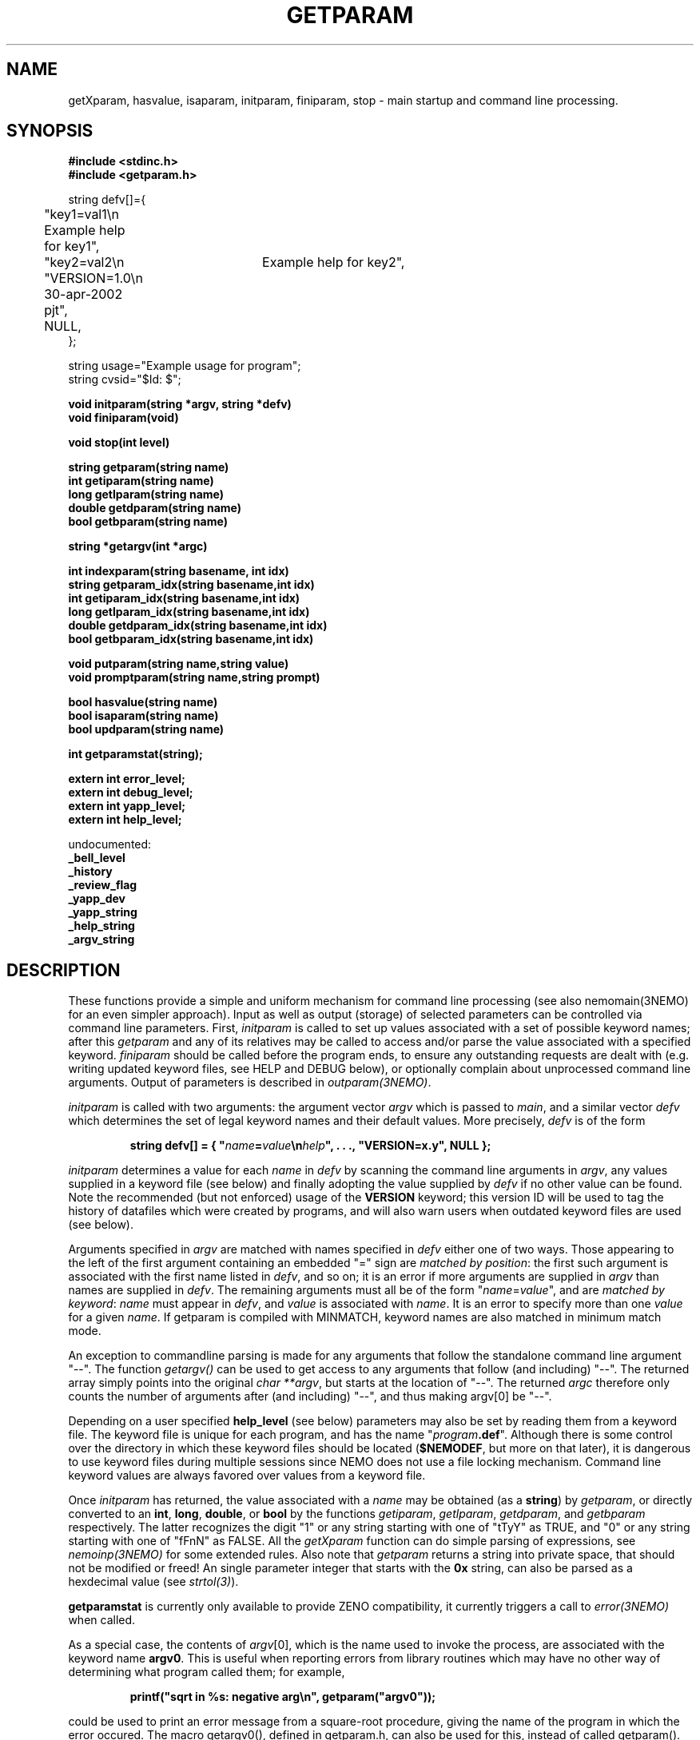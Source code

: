 .TH GETPARAM 3NEMO "24 November 2007"
.SH NAME
getXparam, hasvalue, isaparam, initparam, finiparam, stop \- main startup and command line processing.
.SH SYNOPSIS
.nf
.B #include <stdinc.h>
.B #include <getparam.h>
.PP
string defv[]={
	"key1=val1\\n   Example help for key1",
	"key2=val2\\n	Example help for key2",
	"VERSION=1.0\\n 30-apr-2002 pjt",
	NULL,
};

string usage="Example usage for program";
.fi
string cvsid="$Id:
$";
.nf
.PP
.B void initparam(string *argv, string *defv)
.B void finiparam(void)
.PP
.B void stop(int level)
.PP
.B string getparam(string name)
.B int getiparam(string name)
.B long getlparam(string name)
.B double getdparam(string name)
.B bool getbparam(string name)
.PP
.B string *getargv(int *argc)
.PP
.B int indexparam(string basename, int idx)
.B string getparam_idx(string basename,int idx)
.B int getiparam_idx(string basename,int idx)
.B long getlparam_idx(string basename,int idx)
.B double getdparam_idx(string basename,int idx)
.B bool getbparam_idx(string basename,int idx)
.PP
.B void putparam(string name,string value)
.B void promptparam(string name,string prompt)
.PP
.B bool hasvalue(string name)
.B bool isaparam(string name)
.B bool updparam(string name)

.B int getparamstat(string);

.B extern int error_level;
.B extern int debug_level;
.B extern int yapp_level;
.B extern int help_level;
.PP
    undocumented:
.B      _bell_level
.B      _history
.B      _review_flag
.B      _yapp_dev
.B      _yapp_string
.B      _help_string
.B      _argv_string
.PP

.fi
.SH DESCRIPTION
These functions provide a simple and uniform mechanism for 
command line processing (see also nemomain(3NEMO) for
an even simpler approach). Input as well
as output (storage) of selected parameters can be controlled via
command line parameters.
First, \fIinitparam\fP is called to set up values associated with a
set of possible keyword names; 
after this \fIgetparam\fP and any of its relatives may be called
to access and/or parse the value associated with a specified 
keyword. \fIfiniparam\fP  should be called before the program
ends, to ensure any outstanding requests are dealt with
(e.g. writing updated keyword files, see HELP and DEBUG below),
or optionally complain about unprocessed command line arguments.
Output of parameters is described in \fIoutparam(3NEMO)\fP.
.PP
\fIinitparam\fP is called with two arguments:
the argument vector
\fIargv\fP which is passed to \fImain\fP, and a similar vector
\fIdefv\fP which determines the set of legal keyword names and their
default values.
More precisely, \fIdefv\fP is of the form
.PP
.RS
.nf
\fBstring defv[] = { "\fIname\fP=\fIvalue\fP\\n\fIhelp\fP", . . ., "VERSION=x.y", NULL };\fP
.fi
.RE
.PP
\fIinitparam\fP determines a value for each \fIname\fP in \fIdefv\fP
by scanning the command line arguments in \fIargv\fP, any values supplied
in a keyword file (see below) and finally adopting the value supplied by
\fIdefv\fP if no other value can be found. Note the recommended 
(but not enforced)
usage of the \fBVERSION\fP keyword; this version ID will be used
to tag the history of datafiles which were created by programs, and 
will also warn users when outdated keyword files are used (see below).
.PP
Arguments specified in \fIargv\fP are matched with names specified in
\fIdefv\fP either one of two ways.
Those appearing to the left of the first argument containing an embedded
"=" sign are \fImatched by position\fP: the first such argument is associated
with the first name listed in \fIdefv\fP, and so on; it is an error if
more arguments are supplied in \fIargv\fP than names are supplied in
\fIdefv\fP.
The remaining arguments must all be of the form
"\fIname\fP=\fIvalue\fP", and are \fImatched by keyword\fP: \fIname\fP
must appear in \fIdefv\fP, and \fIvalue\fP is associated with \fIname\fP.
It is an error to specify more than one \fIvalue\fP for a given \fIname\fP.
If getparam is compiled with MINMATCH, keyword names are also matched in
minimum match mode.
.PP
An exception to commandline parsing is made for any arguments that
follow the standalone command line argument
"--". The function \fIgetargv()\fP can be used to get access
to any arguments that follow (and including) "--". The returned
array simply points into the original \fIchar **argv\fP, but starts
at the location of "--". The returned \fIargc\fP therefore only 
counts the number of arguments after  (and including) "--", and thus
making argv[0] be "--".
.PP
Depending on a user specified \fBhelp_level\fP (see below) parameters may also
be set by reading them from a keyword file. The keyword file is unique for
each program, and has the name "\fIprogram\fP\fB.def\fP". Although there
is some control over the directory in which these keyword files should
be located (\fB$NEMODEF\fP, but more on that later), 
it is dangerous to use keyword files during multiple sessions since
NEMO does not use a file locking mechanism.
Command line keyword values are always favored over values from a keyword file.
.PP
Once \fIinitparam\fP has returned, the value associated with a \fIname\fP
may be obtained (as a \fBstring\fP) by \fIgetparam\fP, or directly 
converted to an
\fBint\fP, \fBlong\fP, \fBdouble\fP, or \fBbool\fP by the functions
\fIgetiparam\fP, \fIgetlparam\fP, \fIgetdparam\fP, and \fIgetbparam\fP
respectively.
The latter recognizes the digit "1" or any string starting with one of
"tTyY" as TRUE, and "0" or any string starting with one of "fFnN" as FALSE.
All the \fIgetXparam\fP function can do simple parsing of expressions,
see \fInemoinp(3NEMO)\fP for some extended rules. Also note that 
\fIgetparam\fP returns a string into private space, that should not
be modified or freed! An single parameter
integer that starts with the \fB0x\fP string, can also be parsed
as a hexdecimal value (see \fIstrtol(3)\fP).
.PP
\fBgetparamstat\fP is currently only available to provide ZENO compatibility,
it currently triggers a call to \fIerror(3NEMO)\fP when called.
.PP
As a special case, the contents of \fIargv\fP[0], which is the name used
to invoke the process, are associated with the keyword name \fBargv0\fP.
This is useful when reporting errors from library routines which may
have no other way of determining what program called them; for example,
.PP
.RS
.nf
  \fBprintf("sqrt in %\|s: negative arg\\n", getparam("argv0"));\fP
.fi
.RE
.PP
could be used to print an error message from a square-root procedure,
giving the name of the program in which the error occured. The macro
\fPgetargv0()\fP, defined in getparam.h, can also be used for this,
instead of called getparam().
This technique is used by the routine,
\fIerror(3NEMO)\fP; it reports the program name in
square brackets before the string is output. 
.PP
The optional \fBusage\fP and \fBcvsid\fP strings, that will need to
be defined by the user, can be
queried with the \fBhelp=u\fP and \fBhelp=I\fP options.
.SH REQUIRED ARGUMENTS
Arguments with default values (as listed in \fIdefv\fP) of "\|???"
are required; \fIinitparam\fP will print an informative message and
quit if no value for such an argument can be obtained from \fIargv\fP.
This feature is handy for things which must be specified or for which
no reasonable default exists.
.SH VERSION
It is good (NEMO) programming practice to give your program a
VERSION id. We refer to this as the \fIinternal\fP VERSION
id. The NEMO technique has historically been by adding
it as the last keyword, \fBVERSION\fP, in upper case.  Its value
should be of the form \fBx.y\fP, where \fBx\fP is the major
version number, and \fBy\fP the minor version number. Sometimes
a subversion labeled \fBa, b, c, ...\fP has been added. 
.PP
Not only does this enable the running task to warn users if
outdated keyword files are used, but also it provides an automated
way to label the data history with the version of the program used
to generate that data. A minor version number conflict will result
in a warning message, but a major one will result in a fatal error
message. If your program has changed data format, or keywords
have changed meaning or name, it is adviced to change the major 
version number.
.PP
The \fIexternal\fP VERSION id is the id stored in some
external keyword database, (such as the commandline or
a keyword file), that is supplied to the running task.
This would make it possible for 
programs to refuse execution if the internal and 
external VERSION id do not match. We do not currently employ this
technique. Most NEMO programs have a section labeled \fBUPDATE HISTORY\fP
in which old version ID's are labeled by time, comment and author.
.SH INDEXED KEYWORDS
The \fBindexparam\fP and \fBgetparam_idx\fP family provides one way
of access to indexed keywords. Indexed keywords are defined in the \fBdefv\fP vector
by a basename that ends in with the \fB#\fP symbol, which can at runtime
be replaced by any set of non-negative integers, e.g. \fBnaxis#\fP can be used
to for example define \fBnaxis1=10\fP, \fBnaxis4=4\fP
(note the index is actually 0 based). It is up to the
programmer to decipher missing elements (e.g. using \fBisaparam\fP or
\fBindexparam\fP).
.PP
\fIindexparam(basename,-1)\fP returns the largest index that was found,
\fIindexparam(basename,-2)\fP returns 0 if the keyword is not an indexed
keyword, and  \fIindexparam(basename,idx)\fP, for \fIidx >= 0\fP,
will check existence (1=true) for a specific index. 
.SH HELP FUNCTIONS
Besides interpreting the command line, \fIinitparam\fP provides some
assistance to the user via an additional argument (in addition to those
defined in \fIdefv\fP), namely
.PP
.RS
.nf
\fBhelp=\fIoption\fP,\fIoption\fP,...\fP
.fi
.RE
.PP
If this argument, which must be specified by name, appears in \fIargv\fP,
\fIinitparam\fP will generate some helpful information before returning.
Possible options include
.TP 18n
\fBa\fP
\- print program name and command line arguments,
.br
.ns
.TP 18n
\fBp,k\fP
\- print program name and all parameter values,
.br
.ns
.TP 18n
\fBd,v\fP
\- print program name and default values,
.br
.ns
.TP 18n
\fBn\fP
\- print newlines after every parameter/default values,
.br
.ns
.TP 18n
\fBo\fP
\- show output keywords (see \fIoutparam(3NEMO)\fP)
.br
.ns
.TP 18n
\fBc\fP
\- show CPU usage: clock, user, system, child-user, child-system and cpu-tick-0
.br
.ns
.TP 18n
\fBq\fP
\- exit after other help requests.
.br
.ns
.TP 18n
\fBu\fP
\- show usage string
.br
.ns
.TP 18n
\fBh\fP
\- show key and help strings
.br
.ns
.TP 18n
\fBt\fP
\- show help as MIRIAD doc file (expert mode)
.br
.ns
.TP 18n
\fBt\fP
\- show help as KHOROS pane file (expert mode)
.br
.ns
.TP 18n
\fBi\fP
\- show some internal variables of the user interface (expert mode)
.PP
These options must be abbreviated to one character.
For example,
.PP
.RS
.nf
\fBhelp\fP=\fBd,q\fP
.fi
.RE
.PP
will print defaults and then quit (actually, the comma is not needed).
.PP
This feature may be disabled by including an entry for \fBhelp\fP in
\fIdefv\fP, in which case help processing is left to the applications
program (not recommended).
.PP
An environment variable \fBHELP\fP or the system keyword \fBhelp=\fP
can be set to a non-zero number to change to
various levels of interactive input if implemented.
.SH OUTPUT KEYS
The system keyword \fBoutkeys=\fP\fIkey1,key2,...\fP controls which 
pre-defined output keys (see \fIoutparam(3NEMO)\fP) are going to 
output to NEMO's persistent global keyword database.
.SH DEBUGGING
The system keyword \fBdebug=\fP\fIdebug_level\fP is checked
for by the \fIinitparam\fP call. It sets the \fBdebug_level\fP to the
requested value. Any calls to \fIdprintf(3NEMO)\fP will only
be send to the standard error output device,(\fIstderr\fP), if
\fBdebug\fP is less or equal than \fBdebug_level\fP. Any initial
setting of \fBdebug_level\fP is also done through an environment variable
\fBDEBUG\fP, but overriden by the \fBdebug=\fP keyword.
.SH FILES
.ta +1i
.nf
~/src/kernel/io   	getparam.c 
~/src/kernel/cores	error.c (stop)
.fi
.SH SEE ALSO
environ(5), dprintf(3NEMO), error(3NEMO), nemoinp(3NEMO), nemomain(3NEMO), outparam(3NEMO)
.SH DIAGNOSTICS
Complains via \fIerror(3NEMO)\fP or the \fIlocal_error()\fP function
about extra arguments, unknown arguments,  etc.  This will generally result
in a stopped program.
.SH BUGS
The code to access \fIenviron\fP has only been implemented for the system
environment variables \fBDEBUG, YAPP, HISTORY, BELL, REVIEW, ERROR, ARGV\fP 
and \fBHELP\fP. 
.PP
Some undocumented features. The \fINEMO Users Guide\fP is often
more complete.
.PP
A key-less parameter that contains an '=' sign confuses the parser and will
most likely complain about an unknown parameter. E.g. "i%%128==0"
will return \fIParameter "i%128" unknown\fP.
.SH EXAMPLES
Here are some examples of usage of such a user interface. Assume we have
a program \fBp\fP, which has keywords \fBa\fP, \fBb\fP and \fBc\fP, of
which \fBc\fP is an indexed keyword
.nf
% p help=
p a=1 b=2 c#= VERSION=0.1

% p help=h
a                : keyword a [1]
b                : keyword b [2]
c#               : indexed keyword c []
VERSION          : PJT [0.1]

% p a=2
% p c2=1 c0=1.2

% mkplummer . 1000000 help=c
CPU_USAGE mkplummer : 7.84    6.99 0.42  0.00 0.00  6202936

.fi
.SH AUTHOR
Joshua Barnes, Peter Teuben
.SH UPDATE HISTORY
.nf
.ta +1i +3.5i
xx-nov-86	created                         	Joshua Barnes
16-oct-87	add system keyword host=        	Peter Teuben
9-mar-88	add system keyword debug=       	PJT
21-apr-88	interactive input                	PJT
24-nov-88	editor mode in help=              	PJT
6-mar-89	added nemoinp parsing of getXparam	PJT
28-nov-94	V3 rewrite, many new features, deleted some others	PJT
12-feb-95	added updparam
20-jan-02	re-implemented indexed keywords			PJT
12-jul03	added getargv()		PJT
13-may-04	added help=c	PJT
29-dec-04  	added help=I and documented CVSID	PJT
.fi
